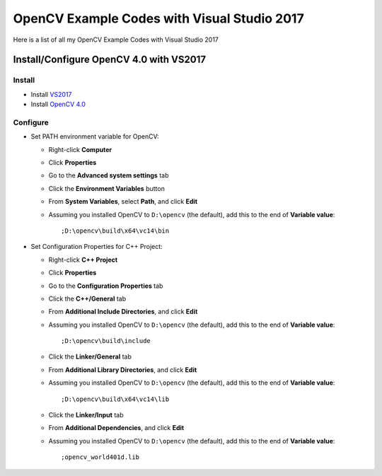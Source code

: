 ###################
OpenCV Example Codes with Visual Studio 2017
###################

Here is a list of all my OpenCV Example Codes with Visual Studio 2017

-----------------
Install/Configure OpenCV 4.0 with VS2017
-----------------
^^^^^^^^^
Install
^^^^^^^^^

* Install `VS2017 <https://visualstudio.microsoft.com/tr/downloads/>`_
* Install `OpenCV 4.0 <https://opencv.org/releases.html>`_

^^^^^^^^^
Configure
^^^^^^^^^

* Set PATH environment variable for OpenCV:

  - Right-click **Computer**
  - Click **Properties**
  - Go to the **Advanced system settings** tab
  - Click the **Environment Variables** button
  - From **System Variables**, select **Path**, and click **Edit**
  - Assuming you installed OpenCV to ``D:\opencv`` (the default), add this to the end of **Variable value**::
  
         ;D:\opencv\build\x64\vc14\bin
         
* Set Configuration Properties for C++ Project:
   
  - Right-click **C++ Project**
  - Click **Properties**
  - Go to the **Configuration Properties** tab
  - Click the **C++/General** tab
  - From **Additional Include Directories**, and click **Edit**
  - Assuming you installed OpenCV to ``D:\opencv`` (the default), add this to the end of **Variable value**::
    
         ;D:\opencv\build\include
         
  - Click the **Linker/General** tab
  - From **Additional Library Directories**, and click **Edit**
  - Assuming you installed OpenCV to ``D:\opencv`` (the default), add this to the end of **Variable value**::
  
         ;D:\opencv\build\x64\vc14\lib
         
  - Click the **Linker/Input** tab
  - From **Additional Dependencies**, and click **Edit**
  - Assuming you installed OpenCV to ``D:\opencv`` (the default), add this to the end of **Variable value**::
  
         ;opencv_world401d.lib
  
